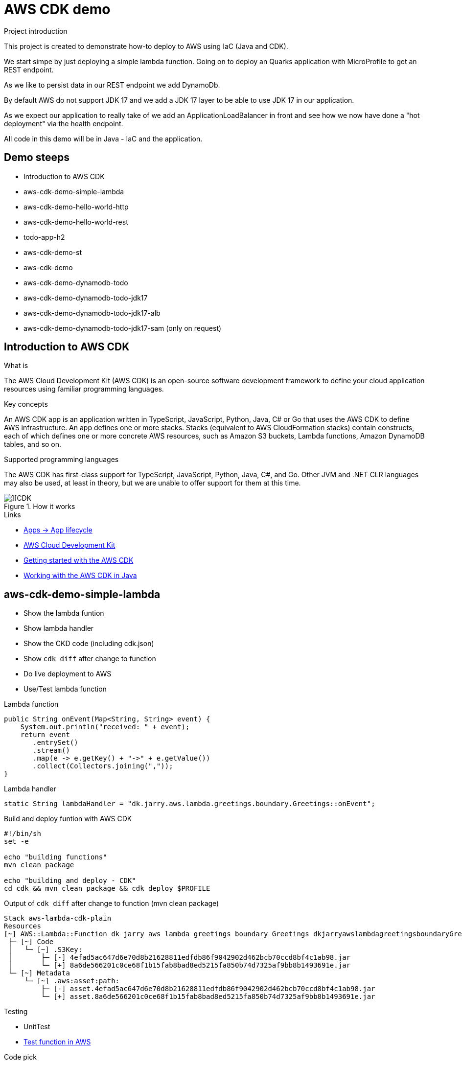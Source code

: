 = AWS CDK demo

.Project introduction
****
This project is created to demonstrate how-to deploy to AWS using IaC (Java and CDK).

We start simpe by just deploying a simple lambda function. Going on to deploy an Quarks application with MicroProfile to get an REST endpoint.

As we like to persist data in our REST endpoint we add DynamoDb.

By default AWS do not support JDK 17 and we add a JDK 17 layer to be able to use JDK 17 in our application.

As we expect our application to really take of we add an ApplicationLoadBalancer in front and see how we now have done a "hot deployment" via the health endpoint.

All code in this demo will be in Java - IaC and the application.
****

== Demo steeps

- Introduction to AWS CDK
- aws-cdk-demo-simple-lambda
- aws-cdk-demo-hello-world-http
- aws-cdk-demo-hello-world-rest
- todo-app-h2
- aws-cdk-demo-st
- aws-cdk-demo
- aws-cdk-demo-dynamodb-todo
- aws-cdk-demo-dynamodb-todo-jdk17
- aws-cdk-demo-dynamodb-todo-jdk17-alb
- aws-cdk-demo-dynamodb-todo-jdk17-sam (only on request)

== Introduction to AWS CDK

.What is

****
The AWS Cloud Development Kit (AWS CDK) is an open-source software development framework to define your cloud application resources using familiar programming languages.
****

.Key concepts

****
An AWS CDK app is an application written in TypeScript, JavaScript, Python, Java, C# or Go that uses the AWS CDK to define AWS infrastructure. An app defines one or more stacks. Stacks (equivalent to AWS CloudFormation stacks) contain constructs, each of which defines one or more concrete AWS resources, such as Amazon S3 buckets, Lambda functions, Amazon DynamoDB tables, and so on.
****

.Supported programming languages

****
The AWS CDK has first-class support for TypeScript, JavaScript, Python, Java, C#, and Go. Other JVM and .NET CLR languages may also be used, at least in theory, but we are unable to offer support for them at this time.
****

.How it works

image::images/cdk.png[][CDK]

.Links

- https://docs.aws.amazon.com/cdk/v2/guide/apps.html#lifecycle[Apps -> App lifecycle]
- https://aws.amazon.com/cdk/[AWS Cloud Development Kit]
- https://docs.aws.amazon.com/cdk/v2/guide/getting_started.html[Getting started with the AWS CDK]
- https://docs.aws.amazon.com/cdk/v2/guide/work-with-cdk-java.html[Working with the AWS CDK in Java]

== aws-cdk-demo-simple-lambda

- Show the lambda funtion
- Show lambda handler
- Show the CKD code (including cdk.json)
- Show `cdk diff` after change to function
- Do live deployment to AWS
- Use/Test lambda function

.Lambda function

[source,java]
----
public String onEvent(Map<String, String> event) {
    System.out.println("received: " + event);
    return event
       .entrySet()
       .stream()
       .map(e -> e.getKey() + "->" + e.getValue())
       .collect(Collectors.joining(","));
}
----

.Lambda handler
[source,java]
----
static String lambdaHandler = "dk.jarry.aws.lambda.greetings.boundary.Greetings::onEvent";
----

.Build and deploy funtion with AWS CDK

[source,bash]
----
#!/bin/sh
set -e

echo "building functions"
mvn clean package

echo "building and deploy - CDK"
cd cdk && mvn clean package && cdk deploy $PROFILE
----

.Output of `cdk diff` after change to function (mvn clean package)
----
Stack aws-lambda-cdk-plain
Resources
[~] AWS::Lambda::Function dk_jarry_aws_lambda_greetings_boundary_Greetings dkjarryawslambdagreetingsboundaryGreetingsDCA7FDA8 
 ├─ [~] Code
 │   └─ [~] .S3Key:
 │       ├─ [-] 4efad5ac647d6e70d8b21628811edfdb86f9042902d462bcb70ccd8bf4c1ab98.jar
 │       └─ [+] 8a6de566201c0ce68f1b15fab8bad8ed5215fa850b74d7325af9bb8b1493691e.jar
 └─ [~] Metadata
     └─ [~] .aws:asset:path:
         ├─ [-] asset.4efad5ac647d6e70d8b21628811edfdb86f9042902d462bcb70ccd8bf4c1ab98.jar
         └─ [+] asset.8a6de566201c0ce68f1b15fab8bad8ed5215fa850b74d7325af9bb8b1493691e.jar
----

.Testing
- UnitTest
- https://eu-central-1.console.aws.amazon.com/lambda/home?region=eu-central-1#/functions/dk_jarry_aws_lambda_greetings_boundary_Greetings?tab=testing[Test function in AWS]

.Code pick
[source,bash]
----
cd ~/git/jarrydk/aws-cdk-demo/aws-cdk-demo-simple-lambda && code -n .
----

== aws-cdk-demo-hello-world-http

- Show the Quarkus app with MicroProfile
- Show how to test the app on localhost
- Show the CKD code (http)
- Show lambda handler

[sourch,bash]

.Create the application

----
mvn io.quarkus.platform:quarkus-maven-plugin:2.11.2.Final:create \
    -DprojectGroupId=dk.jarry.aws \
    -DprojectArtifactId=aws-cdk-demo-hello-world-http \
    -DclassName="dk.jarry.aws.HelloResource" \
    -Dpath="/hello" \
    -Dextensions="quarkus-resteasy"
----

.pom.xml
[source,xml]
----
<dependency>
    <groupId>io.quarkus</groupId>
    <artifactId>quarkus-amazon-lambda-http</artifactId>
</dependency>
----

.Rest endpoint

[source,java]
----
@Path("/hello")
public class HelloResource {

    @Inject
    @ConfigProperty(defaultValue = "hello, quarkus on localhost", name="message")
    String message;

    @GET
    @Produces(MediaType.TEXT_PLAIN)
    public String hello() {
        return message;
    }
}
----

.Local demo

http://localhost:8080/hello

Expected output : `hello, quarkus on localhost`

.AWS demo

http://<HOST_NAME>/hello

Expected output : `Hello World - Quarkus as AWS Lambda`

.Lambda handler
[source,java]
----
static String lambdaHandler = "io.quarkus.amazon.lambda.runtime.QuarkusStreamHandler::handleRequest";
----


.Code pick
[source,bash]
----
cd ~/git/jarrydk/aws-cdk-demo/aws-cdk-demo-hello-world-http && code -n .
----

== aws-cdk-demo-hello-world-rest

- Show the CKD code (rest)

.Create the application

----
mvn io.quarkus.platform:quarkus-maven-plugin:2.11.2.Final:create \
    -DprojectGroupId=dk.jarry.aws \
    -DprojectArtifactId=aws-cdk-demo-hello-world-http \
    -DclassName="dk.jarry.aws.HelloResource" \
    -Dpath="/hello" \
    -Dextensions="quarkus-resteasy"
----

.pom.xml
[source,xml]
----
<dependency>
    <groupId>io.quarkus</groupId>
    <artifactId>quarkus-amazon-lambda-rest</artifactId>
</dependency>
----

.Rest endpoint

[source,java]
----
@Path("/hello")
public class HelloResource {

    @Inject
    @ConfigProperty(defaultValue = "hello, quarkus on localhost", name="message")
    String message;

    @GET
    @Produces(MediaType.TEXT_PLAIN)
    public String hello() {
        return message;
    }
}
----

.Add the endpoint

[source,java]
----
var apiGateway = LambdaRestApi.Builder
                    .create(this, "RestApiGateway")
                    .handler(function)
                    .build();
----

.Code pick
[source,bash]
----
cd ~/git/jarrydk/aws-cdk-demo/aws-cdk-demo-hello-world-rest && code -n .
----

== todo-app-h2

- Introduce the ToDo Quarkus application.
- Start the ToDo Quarkus application on localhost.

.Start app in dev mode

[source,bash]
----
mvn compile quarkus:dev
----

.Code pick
[source,bash]
----
cd ~/git/jarrydk/aws-cdk-demo/todo-app-h2 && code -n .
----

== aws-cdk-demo-st

TIP: todo-app-h2 app need to be up running before going forward. 

- Introduce the ToDo SystemTest.

.Start app in dev mode

[source,bash]
----
mvn compile quarkus:dev
----

.Start app in dev mode - change endpoint

[source,bash]
----
mvn compile quarkus:dev -Dquarkus.rest-client.extensions-api.url=http://localhost:8080
----

.Code pick
[source,bash]
----
cd ~/git/jarrydk/aws-cdk-demo/aws-cdk-demo-st && code -n .
----

== aws-cdk-demo

TIP: Upload the java17layer.zip to the bucket `aws-cdk-demo-lamda-layers` with the script `s3_upload_java17layers_to_aws-cdk-demo-lamda-layers.sh` before creating the layer.


- Show how to create a DynamoDB table (L1)
- Show how to create a Role (L2)
- Show how to create a Bucket (L1)
- Show how to create a Layer (L1)

https://docs.aws.amazon.com/cdk/v2/guide/getting_started.html#getting_started_concepts[Getting started with the AWS CDK -> Key concepts]

.Code pick
[source,bash]
----
cd ~/git/jarrydk/aws-cdk-demo/aws-cdk-demo && code -n .
----

== aws-cdk-demo-dynamodb-todo

- Show how the app is using DynamoDB
- Show how to test the app on localhost
- Show how to create the DynamoDB database and table for AWS
- Show how to create a Role for AWS and use it

.Start a DynamoDB container on "localhost"
[source,bash]
----
podman run -it \
     --publish 8000:8000 \
     amazon/dynamodb-local:1.11.477 \
     -jar DynamoDBLocal.jar -inMemory -sharedDb
----

Access : http://localhost:8000/shell


.Create the table 'todos' in DynamoDB
[source,javascript]
----
var params = {
    TableName: 'ToDos',
    KeySchema: [{ AttributeName: 'uuid', KeyType: 'HASH' }],
    AttributeDefinitions: [{  AttributeName: 'uuid', AttributeType: 'S', }],
    ProvisionedThroughput: { ReadCapacityUnits: 1, WriteCapacityUnits: 1, }
};
dynamodb.createTable(params, function(err, data) {
    if (err) ppJson(err);
    else ppJson(data);

});
----

.Code pick
[source,bash]
----
cd ~/git/jarrydk/aws-cdk-demo/aws-cdk-demo-dynamodb-todo && code -n .
----

== aws-cdk-demo-dynamodb-todo-jdk17

- Show how to add a java17 layer

.Code pick
[source,bash]
----
cd ~/git/jarrydk/aws-cdk-demo/aws-cdk-demo-dynamodb-todo-jdk17 && code -n .
----

== aws-cdk-demo-dynamodb-todo-jdk17-alb

- Show how to setup ApplicationLoadBalancer
- Manual enable `https://docs.aws.amazon.com/elasticloadbalancing/latest/application/lambda-functions.html#enable-multi-value-headers[enable-multi-value-header]` 

.Code pick
[source,bash]
----
cd ~/git/jarrydk/aws-cdk-demo/aws-cdk-demo-dynamodb-todo-jdk17-alb && code -n .
----

== aws-cdk-demo-dynamodb-todo-jdk17-sam (only on request)

Same as `aws-cdk-demo-dynamodb-todo-jdk17` but deployed via https://aws.amazon.com/serverless/sam/[SAM].

== Java 17 layer

Build the java17layer layer from https://github.com/msailes/lambda-java17-layer or use the one in this project.

== Tests from command line

.Create a ToDo

[source,bash]
----
curl -X POST http://localhost:8080/todos \
	-H 'Accept: application/json' \
	-H 'Content-Type: application/json' \
	-d '{"subject":"Hello from Quarkus","body":"Content"}'
----

[source,bash]
----
./create_todo.sh http://localhost:8080/todos
----

.Read a ToDo

[source,bash]
----
curl http://localhost:8080/todos/db50ec51-99cf-4972-a435-50ea3701c78a
----


[source,bash]
----
./read_todo.sh http://localhost:8080/todos db50ec51-99cf-4972-a435-50ea3701c78a
----

== CDK commands

- `cdk ls` list all stacks in the app
- `cdk synth` emits the synthesized CloudFormation template
- `cdk deploy` deploy this stack to your default AWS account/region
- `cdk diff` compare deployed stack with current state
- `cdk docs` open CDK documentation

== Pulumi

[source,java]
----
import com.pulumi.Pulumi;
import com.pulumi.aws.s3.Bucket;

public class App {
    public static void main(String[] args) {
        Pulumi.run(ctx -> {

            // Create an AWS resource (S3 Bucket)
            var bucket = new Bucket("my-bucket");

            // Export the name of the bucket
            ctx.export("bucketName", bucket.getId());
        });
    }
}
----

Source: https://www.pulumi.com/docs/get-started/aws/review-project/

== Links

- https://docs.aws.amazon.com/cdk/api/v2/java/index.html
- https://docs.aws.amazon.com/lambda/latest/dg/configuration-layers.html
- https://docs.aws.amazon.com/elasticloadbalancing/latest/application/lambda-functions.html#enable-multi-value-headers
- https://github.com/aws-samples/aws-cdk-examples/tree/master/java
- https://docs.aws.amazon.com/cdk/api/v2/java/software/amazon/awscdk/services/lambda/CfnLayerVersion.html
- https://docs.aws.amazon.com/cli/latest/userguide/cli-services-s3-commands.html

- https://quarkus.io/
- https://thorben-janssen.com/generate-uuids-primary-keys-hibernate/
- https://stackoverflow.com/questions/6356834/using-hibernate-uuidgenerator-via-annotations

